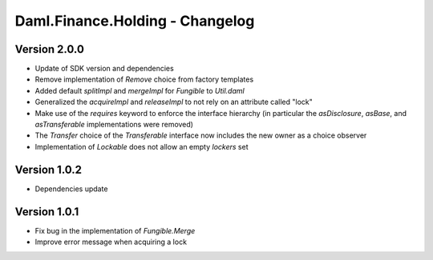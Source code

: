 .. Copyright (c) 2023 Digital Asset (Switzerland) GmbH and/or its affiliates. All rights reserved.
.. SPDX-License-Identifier: Apache-2.0

Daml.Finance.Holding - Changelog
################################

Version 2.0.0
*************

- Update of SDK version and dependencies

- Remove implementation of `Remove` choice from factory templates

- Added default `splitImpl` and `mergeImpl` for `Fungible` to `Util.daml`

- Generalized the `acquireImpl` and `releaseImpl` to not rely on an attribute called "lock"

- Make use of the `requires` keyword to enforce the interface hierarchy (in particular the
  `asDisclosure`, `asBase`, and `asTransferable` implementations were removed)

- The `Transfer` choice of the `Transferable` interface now includes the new owner as a choice
  observer

- Implementation of `Lockable` does not allow an empty `lockers` set

Version 1.0.2
*************

- Dependencies update

Version 1.0.1
*************

- Fix bug in the implementation of `Fungible.Merge`

- Improve error message when acquiring a lock
